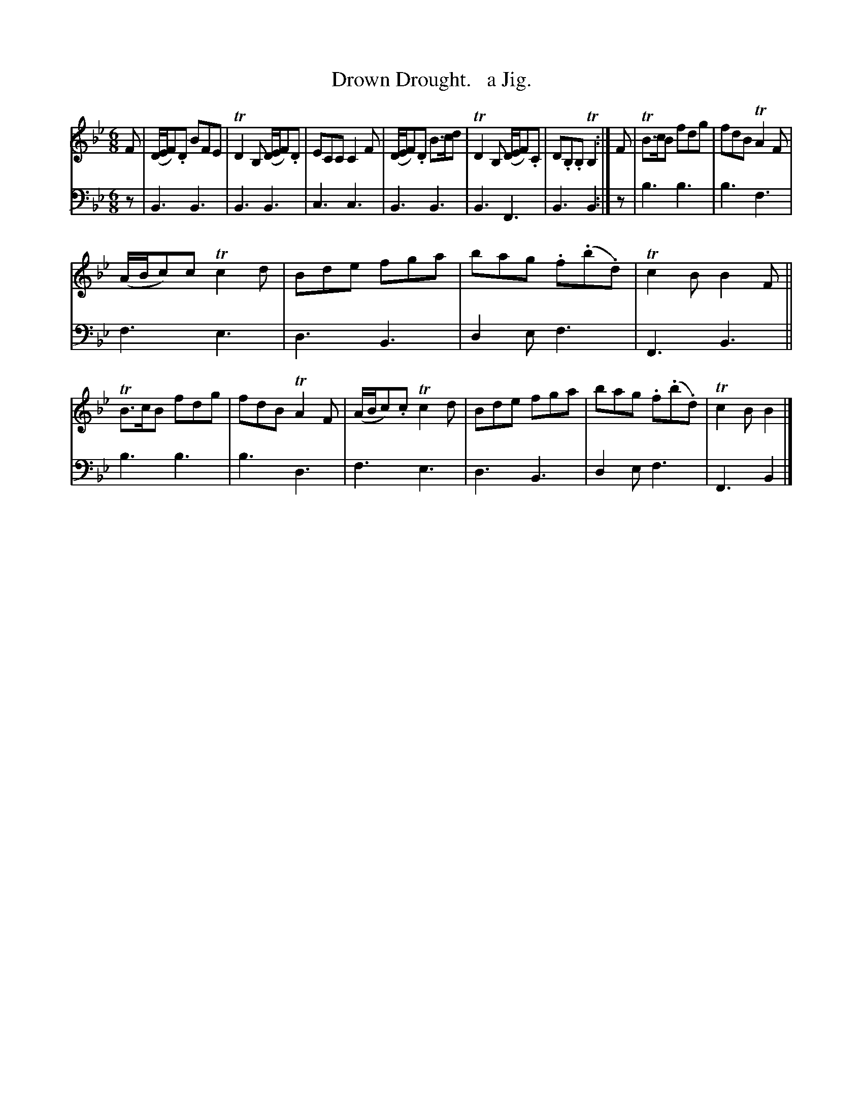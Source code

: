 X: 1323
T: Drown Drought.   a Jig.
%R: air, jig
B: Niel Gow & Sons "Complete Repository" v.1 p.32 #3
Z: 2021 John Chambers <jc:trillian.mit.edu>
N: 6-bar phrases
M: 6/8
L: 1/8
K: Bb
% - - - - - - - - - -
% Voice 1 formatted for compactness and proofreading.
V: 1 staves=2
F | (D/E/F).D BFE | TD2B, (D/E/F).D | ECC C2F | (D/E/F).D B>cd | TD2B, (D/E/F).C | D.B,.B, TB,2 :| F | TB>cB fdg | fdB TA2F |
(A/B/c)c Tc2d | Bde fga | bag .f(.b.d) | Tc2B B2F || TB>cB fdg | fdB TA2F | (A/B/c).c Tc2d | Bde fga | bag .f(.b.d) | Tc2B B2 |]
% - - - - - - - - - -
% Voice 2 preserves the book's staff layout.
V: 2 clef=bass middle=d
z | B3 B3 | B3 B3 | c3 c3 | B3 B3 | B3 F3 | B3 B2 :| z | b3 b3 | b3 f3 |
f3 e3 | d3 B3 | d2e f3 | F3 B3 || b3 b3 | b3 d3 | f3 e3 | d3 B3 | d2e f3 | F3 B2 |]
